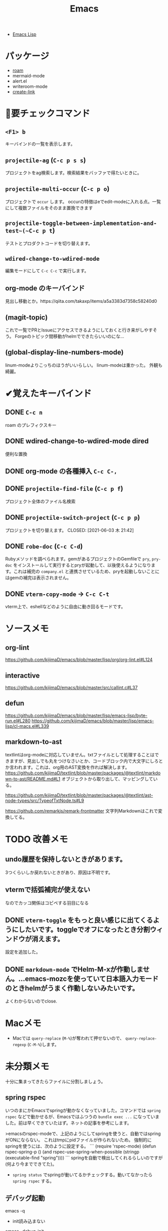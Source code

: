 #+title: Emacs

- [[file:20210509122633-emacs_lisp.org][Emacs Lisp]]

* パッケージ
- [[file:20210508233810-roam.org][roam]]
- mermaid-mode
- alert.el
- writeroom-mode
- [[file:20210512001700-create_link.org][create-link]]
* 👀要チェックコマンド
** ~<F1> b~
キーバインドの一覧を表示します。
** ~projectile-ag~ (~C-c p s s~)
プロジェクトをag検索します。検索結果をバッファで得たいときに。
** ~projectile-multi-occur~ (~C-c p o~)
プロジェクトで ~occur~ します。
occurの特徴はeでedit-modeに入れる点。一覧にして複数ファイルをそのまま置換できます
** ~projectile-toggle-between-implementation-and-test~(~C-c p t~)
テストとプロダクトコードを切り替えます。
** ~wdired-change-to-wdired-mode~
編集モードにして ~C-c C-c~ で実行します。
** org-mode のキーバインド
見出し移動とか。https://qiita.com/takaxp/items/a5a3383d7358c58240d0
** (magit-topic)
これで一覧でPRとIssueにアクセスできるようにしておくと行き来がしやすそう。
Forgeのトピック間移動がhelmでできたらいいのにな…
** (global-display-line-numbers-mode)
linum-modeよりこっちのほうがいいらしい。
linum-modeは重かった。
外観も綺麗。
* ✔覚えたキーバインド
** DONE ~C-c n~
CLOSED: [2021-06-03 木 21:45]
roam のプレフィクスキー
** DONE wdired-change-to-wdired-mode dired
CLOSED: [2021-06-03 木 21:45]
便利な置換
** DONE org-mode の各種挿入 ~C-c C-,~
CLOSED: [2021-06-03 木 21:44]
** DONE ~projectile-find-file~ (~C-c p f~)
CLOSED: [2021-06-03 木 21:42]
プロジェクト全体のファイル名検索
** DONE ~projectile-switch-project~ (~C-c p p~)
プロジェクトを切り替えます。
CLOSED: [2021-06-03 木 21:42]
** DONE ~robe-doc~ (~C-c C-d~)
CLOSED: [2021-06-03 木 21:42]
Rubyメソッドを調べられます。gemがあるプロジェクトのGemfileで ~pry~, ~pry-doc~ をインストールして実行するとpryが起動して、以後使えるようになります。これは補完の ~company.el~ と連携させているため、pryを起動しないことにはgemの補完は表示されません。
** DONE ~vterm-copy-mode~ → ~C-c C-t~
CLOSED: [2021-06-03 木 21:42]
vterm上で、eshellなどのように自由に動き回るモードです。
* ソースメモ

** org-lint
https://github.com/kijimaD/emacs/blob/master/lisp/org/org-lint.el#L124
** interactive
https://github.com/kijimaD/emacs/blob/master/src/callint.c#L37
** defun
https://github.com/kijimaD/emacs/blob/master/lisp/emacs-lisp/byte-run.el#L280
https://github.com/kijimaD/emacs/blob/master/lisp/emacs-lisp/cl-macs.el#L339
** markdown-to-ast
textlintはorg-modeに対応していません。txtファイルとして処理することはできますが、見出しでも丸をつけなさいとか、コードブロック内で大文字にしろとか言われます。これは、org用のAST変換を作れば解決します。
https://github.com/kijimaD/textlint/blob/master/packages/@textlint/markdown-to-ast/README.md#L1
オブジェクトから取り出して、マッピングしている。

https://github.com/kijimaD/textlint/blob/master/packages/@textlint/ast-node-types/src/TypeofTxtNode.ts#L9

https://github.com/remarkjs/remark-frontmatter
文字列Markdownはこれで変換してる。
* TODO 改善メモ
** undo履歴を保持しないときがあります。
3つくらいしか戻れないときがあり、原因は不明です。
** vtermで括弧補完が使えない
なのでカッコ関係はコピペする羽目になる
** DONE ~vterm-toggle~ をもっと良い感じに出てくるようにしたいです。toggleでオフになったとき分割ウィンドウが消えます。
CLOSED: [2021-05-30 日 00:25]
設定を追加した。
** DONE ~markdown-mode~ でHelm-M-xが作動しません。...emacs-mozcを使っていて日本語入力モードのときhelmがうまく作動しないみたいです。
CLOSED: [2021-05-30 日 00:25]
よくわからないのでclose.
* Macメモ

- Macでは ~query-replace~ (~M-%~)が奪われて押せないので、 ~query-replace-regexp~ (~C-M-%~)します。
* 未分類メモ
十分に集まってきたらファイルに分割しましょう。
** spring rspec
  いつのまにかEmacsでspringが動かなくなっていました。コマンドでは ~spring rspec~ などで動かせるが、Emacsではふつうの ~bundle exec ...~ になっていました。前は早くできていたはず。ネットの記事を参考にします。

  >emacsのrspec-modeで、上記のようにしてspringを使うと、自動ではspringがONにならない。 これはtmpにpidファイルが作られないため。 強制的にspringを使うには、次のように設定する。
  ```
  (require 'rspec-mode)
  (defun rspec-spring-p ()
    (and rspec-use-spring-when-possible
         (stringp (executable-find "spring"))))
  ```
  springを自動で検出してくれるらしいのですが(何より今までできてた)。
  - ~spring status~ でspringが動いてるかチェックする。動いてなかったら ~spring rspec~ する。
** デバッグ起動
emacs -q
- init読み込まない
emacs --debug-init
- デバッグモードで起動する
** 使用パッケージで分岐するとき、どうやってbyte-compileエラーを回避するのか？
たとえばhelmを使ってるときはこれ、ivyのときはこれとかでrequireするものは変わるものだが。既存パッケージはどうしているのだろう。
** ivy化
[[https://qiita.com/takaxp/items/2fde2c119e419713342b][helm を背に ivy の門を叩く - Qiita]]
** System Crafters IRC
erc-tls
irc.libera.chat
6697
/join #systemcrafters
